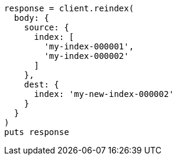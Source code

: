 [source, ruby]
----
response = client.reindex(
  body: {
    source: {
      index: [
        'my-index-000001',
        'my-index-000002'
      ]
    },
    dest: {
      index: 'my-new-index-000002'
    }
  }
)
puts response
----
